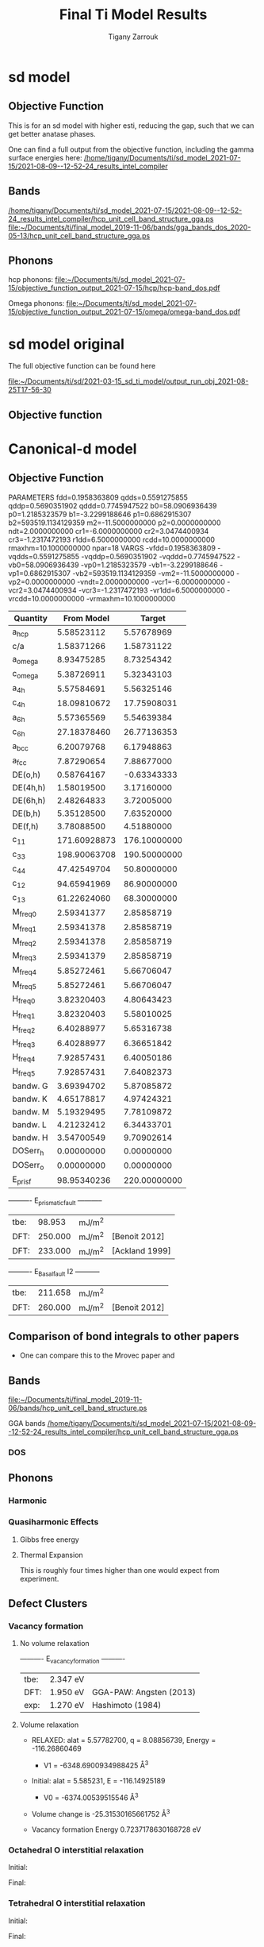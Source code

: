 
#+TITLE:Final Ti Model Results
#+AUTHOR: Tigany Zarrouk 
#+BIND: org-latex-images-centered nil
#+BIND: org-latex-image-default-width "5cm"
#+LATEX_HEADER: \usepackage[margin=0.75in]{geometry}
#+LATEX_HEADER: \usepackage{svg}


* sd model

** Objective Function
   # In terms or running this on the compilers, we are having trouble
   # replicating this. Regardless, one will keep faith in the
   # objective function results.
   This is for an sd model with higher esti, reducing the gap, such
   that we can get better anatase phases.

   One can find a full output from the objective function, including
   the gamma surface energies here:
   [[/home/tigany/Documents/ti/sd_model_2021-07-15/2021-08-09--12-52-24_results_intel_compiler]]


** Bands

   [[/home/tigany/Documents/ti/sd_model_2021-07-15/2021-08-09--12-52-24_results_intel_compiler/hcp_unit_cell_band_structure_gga.ps]]
   [[file:~/Documents/ti/final_model_2019-11-06/bands/gga_bands_dos_2020-05-13/hcp_unit_cell_band_structure_gga.ps]]

** Phonons

   hcp phonons:
   [[file:~/Documents/ti/sd_model_2021-07-15/objective_function_output_2021-07-15/hcp/hcp-band_dos.pdf]]

   Omega phonons:
   [[file:~/Documents/ti/sd_model_2021-07-15/objective_function_output_2021-07-15/omega/omega-band_dos.pdf]]


* sd model original
  The full objective function can be found here

  [[file:~/Documents/ti/sd/2021-03-15_sd_ti_model/output_run_obj_2021-08-25T17-56-30]]

** Objective function



* Canonical-d model
** Objective Function

     
 
 PARAMETERS
   fdd=0.1958363809 qdds=0.5591275855 qddp=0.5690351902 qddd=0.7745947522 b0=58.0906936439 p0=1.2185323579 b1=-3.2299188646 p1=0.6862915307 b2=593519.1134129359 m2=-11.5000000000 p2=0.0000000000 ndt=2.0000000000 cr1=-6.0000000000 cr2=3.0474400934 cr3=-1.2317472193 r1dd=6.5000000000 rcdd=10.0000000000 rmaxhm=10.1000000000 npar=18
 VARGS
     -vfdd=0.1958363809 -vqdds=0.5591275855 -vqddp=0.5690351902 -vqddd=0.7745947522 -vb0=58.0906936439 -vp0=1.2185323579 -vb1=-3.2299188646 -vp1=0.6862915307 -vb2=593519.1134129359 -vm2=-11.5000000000 -vp2=0.0000000000 -vndt=2.0000000000 -vcr1=-6.0000000000 -vcr2=3.0474400934 -vcr3=-1.2317472193 -vr1dd=6.5000000000 -vrcdd=10.0000000000 -vrmaxhm=10.1000000000



 | Quantity  |   From Model |       Target |
 |-----------+--------------+--------------|
 | a_hcp     |   5.58523112 |   5.57678969 |
 | c/a       |   1.58371266 |   1.58731122 |
 | a_omega   |   8.93475285 |   8.73254342 |
 | c_omega   |   5.38726911 |   5.32343103 |
 | a_4h      |   5.57584691 |   5.56325146 |
 | c_4h      |  18.09810672 |  17.75908031 |
 | a_6h      |   5.57365569 |   5.54639384 |
 | c_6h      |  27.18378460 |  26.77136353 |
 | a_bcc     |   6.20079768 |   6.17948863 |
 | a_fcc     |   7.87290654 |   7.88677000 |
 | DE(o,h)   |   0.58764167 |  -0.63343333 |
 | DE(4h,h)  |   1.58019500 |   3.17160000 |
 | DE(6h,h)  |   2.48264833 |   3.72005000 |
 | DE(b,h)   |   5.35128500 |   7.63520000 |
 | DE(f,h)   |   3.78088500 |   4.51880000 |
 | c_11      | 171.60928873 | 176.10000000 |
 | c_33      | 198.90063708 | 190.50000000 |
 | c_44      |  47.42549704 |  50.80000000 |
 | c_12      |  94.65941969 |  86.90000000 |
 | c_13      |  61.22624060 |  68.30000000 |
 | M_freq_0  |   2.59341377 |   2.85858719 |
 | M_freq_1  |   2.59341378 |   2.85858719 |
 | M_freq_2  |   2.59341378 |   2.85858719 |
 | M_freq_3  |   2.59341379 |   2.85858719 |
 | M_freq_4  |   5.85272461 |   5.66706047 |
 | M_freq_5  |   5.85272461 |   5.66706047 |
 | H_freq_0  |   3.82320403 |   4.80643423 |
 | H_freq_1  |   3.82320403 |   5.58010025 |
 | H_freq_2  |   6.40288977 |   5.65316738 |
 | H_freq_3  |   6.40288977 |   6.36651842 |
 | H_freq_4  |   7.92857431 |   6.40050186 |
 | H_freq_5  |   7.92857431 |   7.64082373 |
 | bandw.  G |   3.69394702 |   5.87085872 |
 | bandw.  K |   4.65178817 |   4.97424321 |
 | bandw.  M |   5.19329495 |   7.78109872 |
 | bandw.  L |   4.21232412 |   6.34433701 |
 | bandw.  H |   3.54700549 |   9.70902614 |
 | DOSerr_h  |   0.00000000 |   0.00000000 |
 | DOSerr_o  |   0.00000000 |   0.00000000 |
 | E_pris_f  |  98.95340236 | 220.00000000 |



 ----------     E_prismatic_fault     -----------

 | tbe: |  98.953 | mJ/m^2 |                  |
 | DFT: | 250.000 | mJ/m^2 | [Benoit  2012]   |
 | DFT: | 233.000 | mJ/m^2 | [Ackland 1999]   |


 ----------     E_Basal_fault I2     -----------

 | tbe: | 211.658 | mJ/m^2 |                 |
 | DFT: | 260.000 | mJ/m^2 | [Benoit  2012]  |
   
** Comparison of bond integrals to other papers
  
   - One can compare this to the Mrovec paper and

** Bands
   [[file:~/Documents/ti/final_model_2019-11-06/bands/hcp_unit_cell_band_structure.ps]]

   GGA bands
   [[/home/tigany/Documents/ti/sd_model_2021-07-15/2021-08-09--12-52-24_results_intel_compiler/hcp_unit_cell_band_structure_gga.ps]]
*** DOS

    [[file:~/Documents/docs/Management/Images/tbe_d_dos_gga_comparison.png]]

** Phonons

*** Harmonic

*** Quasiharmonic Effects
   
**** Gibbs free energy
    
     [[file:Images/gibbs_free_energy_per_atom_2020-04-02.png]]
     [[file:Images/gibbs_free_energy_per_atom_2020-04-02_4x4x4.png]]

    

**** Thermal Expansion

     This is roughly four times higher than one would expect from
     experiment.
     [[file:Images/thermal_expansion_all_phases_2020-04-02.png]]
    
     [[file:Images/thermal_expansion_alpha_ti_exp.png]]

** Defect Clusters



*** Vacancy formation

**** No volume relaxation
     ----------     E_vacancy_formation     ----------

     | tbe: | 2.347  eV |                            |
     | DFT: | 1.950  eV | GGA-PAW:   Angsten  (2013) |
     | exp: | 1.270  eV | Hashimoto  (1984)          |

**** Volume relaxation
     - RELAXED: alat = 5.57782700, q = 8.08856739, Energy = -116.26860469
       - V1 = -6348.6900934988425 \AA^3
     - Initial: alat = 5.585231, E = -116.14925189
       - V0 = -6374.00539515546 \AA^3
	

     - Volume change is -25.31530165661752 \AA^3

     - Vacancy formation Energy
       0.7237178630168728 eV


*** Octahedral O interstitial relaxation

 Initial:
 [[file:Images/initial_octahedral_ox_ovito.png]]

 Final:
 [[file:Images/final_octahedral_ox_ovito.png]]

*** Tetrahedral O interstitial relaxation

 Initial:
 [[file:Images/final_model_final_tetra_ox.png]]

 Final:
 [[file:Images/final_model_initial_tetra_ox_ovito.png]]

*** Energies for defects

 Relative differences are

 >> (E_tetrahedral - E_octahedral)
 | tbe:     | 1.65 eV |                |
 | GGA-DFT: | 1.23 eV | Kwasniak (2013) |

 >> (E_hexahedral - E_octahedral)
 | tbe:   |   0.90 eV  |

 > Note: Preference for tetrahedral oxygen to go into hexahedral site as seen by images above

 All formation energies below use the chemical potential of Akysonov
 (2013) of value $\mu_{\text{oxygen}} = \frac{5.6}{ 2} eV$.

*** All formation energies

 | Quantity               | Energy (eV) |
 |------------------------+-------------|
 | Ef_Vf                  | 2.347       |
 |                        |             |
 | Ef_T_sol               | -  21.783   |
 | Ef_O_sol               | -  23.436   |
 | Ef_OO_sol              | -  49.606   |
 | Ef_OOO_sol             | -  76.037   |
 | Ef_OOOO_sol            | - 102.470   |
 | Ef_OOOOO_sol           | - 128.781   |
 | Ef_OOOOOO_sol          | - 155.148   |
 |                        |             |
 | Ef_T_dil_imp           | -  28.991   |
 | Ef_O_dil_imp           | -  30.645   |
 | Ef_OO_dil_imp          | -  56.814   |
 | Ef_OOO_dil_imp         | -  83.246   |
 | Ef_OOOO_dil_imp        | - 109.679   |
 | Ef_OOOOO_dil_imp       | - 135.989   |
 | Ef_OOOOOO_dil_imp      | - 162.357   |
 |                        |             |
 | Ef_T_formation         | -  21.783   |
 | Ef_O_formation         | -  23.436   |
 | Ef_OO_formation        | -  46.806   |
 | Ef_OOO_formation       | -  70.437   |
 | Ef_OOOO_formation      | -  94.070   |
 | Ef_OOOOO_formation     | - 117.581   |
 | Ef_OOOOOO_formation    | - 141.148   |
 |                        |             |
 | Ef_T_V_formation       | -  18.905   |
 | Ef_O_V_formation       | -  18.905   |
 | Ef_OO_V_formation      | -  41.910   |
 | Ef_OOO_V_formation     | -  66.013   |
 | Ef_OOOO_V_formation    | -  88.998   |
 | Ef_OOOOO_V_formation   | - 113.649   |
 | Ef_OOOOOO_V_formation  | - 137.110   |
 |                        |             |
 | Ef_T_vac_sol_bind      | -   0.530   |
 | Ef_O_vac_sol_bind      | -   2.183   (−1.15 Kartamyshev 2016 )  |
 | Ef_OO_vac_sol_bind     | -   2.547   |
 | Ef_OOO_vac_sol_bind    | -   2.076   |
 | Ef_OOOO_vac_sol_bind   | -  2.724    |
 | Ef_OOOOO_vac_sol_bind  | - 1.583     |
 | Ef_OOOOOO_vac_sol_bind | - 1.690     |


 Kartamyshev 2016
 E_bind O-V  (with same convention ) −1.15eV


*** Temperature dependence

         \begin{table}
     \begin{tabular}{ccccc}
     \addheight{\includegraphics[width=0.19\textwidth]{Images/E_1O_plot.png}}&
     \addheight{\includegraphics[width=0.19\textwidth]{Images/E_2O_plot.png}}&
     \addheight{\includegraphics[width=0.19\textwidth]{Images/E_3O_plot.png}}&
     \addheight{\includegraphics[width=0.19\textwidth]{Images/E_4O_plot.png}}&
     \addheight{\includegraphics[width=0.19\textwidth]{Images/E_5O_plot.png}}\\

     \addheight{\includegraphics[width=0.19\textwidth]{Images/E_1O_V_plot.png}}&
     \addheight{\includegraphics[width=0.19\textwidth]{Images/E_2O_V_plot.png}}&
     \addheight{\includegraphics[width=0.19\textwidth]{Images/E_3O_V_plot.png}}&
     \addheight{\includegraphics[width=0.19\textwidth]{Images/E_4O_V_plot.png}}&
     \addheight{\includegraphics[width=0.19\textwidth]{Images/E_5O_V_plot.png}}\\



     \end{tabular}
     \caption{ The contribution of vibrational and configurational free energy to the formation enthalpies of defect clusters in Ti.  Row 1: Only oxygen interstitials: no vacancy. Row 2: Same number of intersititials with vacancy.   }
     \end{table}



         \begin{table}
     \begin{tabular}{cc}
     \addheight{\includegraphics[width=0.49\textwidth]{Images/E_1O_plot.png}}&
     \addheight{\includegraphics[width=0.49\textwidth]{Images/E_1O_V_plot.png}}\\
     \addheight{\includegraphics[width=0.49\textwidth]{Images/E_2O_plot.png}}&
     \addheight{\includegraphics[width=0.49\textwidth]{Images/E_2O_V_plot.png}}\\
     \addheight{\includegraphics[width=0.49\textwidth]{Images/E_3O_plot.png}}&
     \addheight{\includegraphics[width=0.49\textwidth]{Images/E_3O_V_plot.png}}\\
     \addheight{\includegraphics[width=0.49\textwidth]{Images/E_4O_plot.png}}&
     \addheight{\includegraphics[width=0.49\textwidth]{Images/E_4O_V_plot.png}}\\
     \addheight{\includegraphics[width=0.49\textwidth]{Images/E_5O_plot.png}}&
     \addheight{\includegraphics[width=0.49\textwidth]{Images/E_5O_V_plot.png}}\\



     \end{tabular}
     \caption{ The contribution of vibrational and configurational free energy to the formation enthalpies of defect clusters in Ti.  Row 1: Only oxygen interstitials: no vacancy. Row 2: Same number of intersititials with vacancy.   }
     \end{table}




** Binding energy of defect clusters in the harmonic approximation

   Using the defect cluster configurations mentioned earlier, one can
   find the change in defect cluster formation free energies as a
   function of temperature by using the harmonic approximation.
  
   To build the dynamical matrix, to obtain the vibrational free energy
   contribution, one used phonopy to generate the displacements for nearest/next-nearest
   neighbours to the defect, as the local atomic environment of atoms
   past the second-nearest shells would have hardly changed from the
   perfect lattice. From this vibrational frequencies were used to
   obtain the full free energy of bindng of the defect as a function of
   temperature.


   It would be interesting to see how the quasi-harmonic approximation
   would change improve the accuracy of temperature/concentration
   predictions with the addition of the change in the lattice parameter
   with temperature.

** Gamma surfaces

 Energies are accurate to within 2 mJm^{-2}, comparing the energies of
 points in the corners which (the zeros of energy). So surface energies
 might be $\pm 2$ mJm^{-2} off which is reasonable.

 These calculations were done in tight binding with 15 layers for both
 basal and prismatic. The k-points for the prismatic gamma surfaces were, and for basal they were.
 DFT comparisons are usind results of Rodney.

 The Pyramidal surface was obtained using the same 32 atom cell that
 Ready used in his paper on the pyramidal gamma surface with DFT
 pseudopotentials.

 | Stacking Fault | Energy [mJm$^{-2}$] |
 |----------------+---------------------|
 | Prismatic      |                     |
 | Basal $I_2$    |                     |
 | Basal          |                     |
 | Pyramidal I    |                     |

 \newpage
*** Basal

 TBE:
 #+ATTR_LATEX: :width=0.5\textwidth
 [[file:Images/basal_gamma_surface_final_model_2020-01-15.png]]


 DFT:
 #+ATTR_LATEX: :width=0.5\textwidth
 [[file:Images/rodney_basal_ti_gamma_surface.png]]

*** Prismatic

 TBE:
 #+ATTR_LATEX: :width=0.5\textwidth
 [[file:Images/prismatic_gamma_surface_final_model_angle_smaller.png]]

 DFT:
 #+ATTR_LATEX: :width=0.5\textwidth
 [[file:Images/rodney_prismatic_ti_gamma_surface.png]]

*** Pyramidal first order

 TBE:
 #+ATTR_LATEX: :width=0.5\textwidth
 [[file:Images/pyramidal_gamma_surface_final_model_contours.png]]
 DFT pseudopot:
 #+ATTR_LATEX: :width=0.5\textwidth
 [[file:Images/pyramidal_gamma_surface_ready_data_both.png]]

*** Data
 [[file:~/Documents/ti/final_model_2019-11-12/results_2019-11-09_muc/gamma_surfaces/basal/basal_gs_noo_alat_energies.dat][basal_gs_data]]
 [[file:~/Documents/ti/final_model_2019-11-12/results_2019-11-09_muc/gamma_surfaces/prismatic/prismatic_gs_noo_alat_energies.dat][prismatic_gs_data]]
 [[file:~/Documents/ti/final_model_2019-11-12/gamma_surfaces/pyramidal_results_2019-11-13/pyramidal_gamma_surface_2019-11-13.dat][pyramidal_gs_data]]
** Dislocation core structures


*** Quadrupolar Array

**** Methodology
      In the following, we see results of dislocation relaxation. The partial differential
      displacement maps are of dislocations in their initial and final states in different initial
      positions. The burger's vector seen in these plots is the partial $1/6 [11\bar{2}0]$. The
      original dislocation, of burger's vector $1/3 [11\bar{2}0]$, should dissociate into two
      dislocations on the primatic plane, each with burger's vector $1/6 [11\bar{2}0]$. The atoms were
      relaxed until the root-mean square force acting on each atom was less than $4\times 10^{-5}$
      Ryd/Bohr.

      These relaxations can be distinguished by the different initial
      positions of the dislocation centre (elastic centre) as following
      the paper by Tarrat cite:Tarrat2009. Cell geometry was 16x16x1,
      where the unit cell was of four atoms, with $x$, $y$ and $z$ axes
      given by $[0001]$, $[\bar{1}100]$ and $1/3[11\bar{2}0]$
      respectively.
     
      #+ATTR_LATEX: :width=0.5\textwidth
      [[file:Images/tarrat_hcp_core_structures.png]]

      A quadrupolar array of dislocations was created using the "S"
      arrangement of Clouet cite:Clouet2012: the cut plane of the
      dislocation dipole is aligned along the diagonal of the cell;
      dislocations of the same helicity are found on the same $x$ and
      $y$ planes. This was found to give more satisfactory results for
      Peierls barrier calculations (the "O" configuration---where the
      dipole cut plane is parallel to the x axis---resulted in the
      peierls barrier increasing with cell size, whereas the opposite
      was found for the "S" arrangement). Displacements for each of the
      dislocations were determined by solutions to the anisotropic
      elasticity equations.

      To accomodate for the plastic strain introduced with the addition of
      a dislocation dipole in the simulation cell, an elastic strain was
      applied, resulting in the tilting of the principal lattice
      vectors.

      To satisfy periodic boundary conditions, periodic displacements
      were calculated from the superposition of displacements from a
      $30x30$ array of dislocation dipoles, with the subtraction of the
      spurious linear term due to the conditional convergence of the sum
      cite:vasilybulatov2006.
    
    

**** Discussion
      One can see that all of the dislocations have dissociated on the
      prismatic plane. But there is a difference between initial
      positions as to upon which prismatic plane they dissociate on,
      from the original.

      None of these states have dissociated onto the proposed pyramidally spread ground state that is
      proposed by Clouet cite:Clouet2015.

      Only initial position 2 actually dissociated on a different
      prismatic plane to the others.

      The positions of the partials are also different once each of the
      separate initial positions have been relaxed.


      IP2 and IP3, although they are on different planes, have a very
      similar core structure to each other. They are both asymmetric
      cores.


      IP1 has the upper partial dislocation located within an adjacent
      triangle to the left, compared to IP2 and IP3. The lower partial
      has been shifted downwards, by one triangle down and to the right,
      with respect to IP3. The core structure of IP5 is
      indistinguishable from IP1. These cores can be deemed as
      metastable, as they have a slightly higher energy than the other
      cores.


      The upper partial of IP4 has been displaced upwards by one Peierls
      valley with respect to IP3. The lower partial is in the same
      triangle as IP3. IP4 is a mirrored core.

    
      Each of these cores are asymmetric, using the definition by Tarrat
      cite:Tarrat2009.

      The energies for each of the dislocation cores, when relaxed to
      $1\times 10^{-5}$ Ryd/Bohr is

       | Initial position |        E_total [Ryd] |
       |------------------+---------------|
       |                1 | -331.54658899 |
       |                2 | -331.54660063 |
       |                3 | -331.54660053 |
       |                4 | -331.54660061 |
       |                5 | -331.54658717 |



     
      The dissociation distance is consistent between the different
      initial positions of the elastic centres. The distance is $\approx 4c =
      35.4$ Bohr $= 18.7 \AA$, this is double the distance seen in
      Ghazisaedi and Trinkle cite:Ghazisaeidi2012 and double the
      distance that is found in the DFT Zr results by Clouet
      cite:Clouet2012.

      # There is a small energy difference between the dip in the
      # prismatic gamma surface along the $1/3 [11\bar{2}0]$
      # direction. This means that along that direction, due to the small
      # relative energy barrier between the trough in the centre of the
      # gamma surface line and the peaks, so to speak, the dislocation
      # can dissociate easily along this direction.



**** DONE Dissociation Distance Analysis
     Following cite:Clouet2012, one can dislocation elasticity theory to
     compute the dissociation distance of a dislocation in both the
     basal and prism planes.  The energy variation caused by a
     dissociation length $d$ is
   
     \[ \Delta E_{\text{diss}}(d) = - b_i^{(1)}K_{ij}b_j^{(2)}\ln \big( \frac{d}{r_c}
     \big) + \gamma d,  \]

     where $\mathbf{b}^{(i)}$ are the burger's vectors of the dissociated
     dislocations.  $\gamma$ is the corresponding gamma surface energy and
     $K$ is the Stroh matrix. Controlling the dislocation core radius
     and the dislocation elastic energy, one can find the equilibrium
     dissociation distance as

     \[
     d^{\text{eq}} = \frac{ b_i^{(1)}K_{ij}b_j^{(2) }}{\gamma}
     \]


     With the orientation of the simulation cell as, $U_1 = na \frac{1}{2} [10\bar{1}0]$, $U_2 = mc [0001]$,
      $U_3 =  a \frac{1}{3} [1\bar{2}10]$, one finds the components of
      the Stroh matrix as:

      \begin{align}
      &K_{11} =& &\frac{1}{2\pi} \big( \bar{C}_{11} + C_{13} \big)
            \sqrt{ \frac{ C_{44} \big( \bar{C}_{11} - C_{13} \big)  }{
	            C_{33} \big( \bar{C}_{11} + C_{13} + 2C_{44} \big)  }
		 }
      \\
      &K_{22 }=& &\sqrt{ \frac{ C_{33} }{ C_{11} }  } K_{11}
      \\
      &K_{33} =& &\frac{1}{2\pi} \sqrt{ \frac{1}{2} C_{44} \big( C_{11} - C_{12} \big)  }_{}
      \end{align}

      here, $\bar{C}_{11} = \sqrt{ C_{11}C_{33} }$.


      From the gamma surface, for the basal plane one expects a
      dissociation of $1/3[1\bar{2}10] = 1/3[1\bar{1}00] +
      1/3[0\bar{1}10]$. Then dissociation length in the basal plane is
      given by

      \[
      d_{\text{b}}^{\text{eq}} = \frac{ ( 3K_{33} - K_{11} ) a^2 }{ 12 \gamma_{\text{b}} }
      \]

      For the prism plane the $1/3[1\bar{2}10]$ dislocation can
      dissociate into $1/6[1\bar{2}10] \pm \alpha(c/a)[0001]$ where the
      parameter $\alpha$ controls the position of the stacking fault minimum
      along the [0001] direction. Only in interatomic potentials like
      the EAM, do we find that $\alpha = 0.14$.

      The dissociation length is

      \[
      d_{\text{p}}^{\text{eq}} = \frac{ ( K_{33}a^2 - 4 \alpha^2 K_{22} c^2 ) }{ 4 \gamma_{p} }
      \]

***** Dissociation Analysis with other Ti models

   | Calculation Method | d_pris [\AA] | d_basal [\AA] | P sfe [mJ/m^2] | B sfe [mJ/m^2] |     a |     q |   C11 |  C12 |  C13 |   C33 |  C44 |
   |--------------------+-----------+------------+---------------+---------------+-------+-------+-------+------+------+-------+------|
   | Curtin DFT         |     6.631 |      1.252 |         214.0 |         306.0 | 5.526 | 1.582 | 177.0 | 90.0 | 84.0 | 189.0 | 40.0 |
   | Tarrat DFT         |     7.014 |      1.358 |         250.0 |         259.1 | 5.662 | 1.588 | 183.4 | 84.6 | 63.8 | 204.9 | 48.8 |
   | Clouet VASP DFT    |     5.628 |      0.898 |         220.0 |         292.0 | 5.518 | 1.581 | 169.0 | 97.0 | 84.0 | 189.0 | 37.0 |
   | Clouet Pwscf DFT   |     5.491 |      1.049 |         256.0 |         297.0 | 5.548 | 1.583 | 169.0 | 89.0 | 77.0 | 192.0 | 42.0 |
   | Trinkle DFT        |     7.083 |      1.391 |         220.0 |         292.0 | 5.575 | 1.586 | 172.0 | 82.0 | 75.0 | 190.0 | 45.0 |
   | Hennig MEAM        |     5.509 |      2.139 |         297.0 |         172.0 | 5.539 | 1.596 | 174.0 | 95.0 | 72.0 | 188.0 | 58.0 |
   | Girshick BOP       |     6.782 |      5.484 |         260.0 |         110.0 | 5.575 | 1.587 | 176.1 | 74.0 | 83.3 | 190.5 | 50.8 |
   | Matous BOP         |    20.233 |      2.334 |          55.0 |         160.0 | 5.522 | 1.604 | 170.0 | 96.0 | 86.0 | 144.0 | 29.0 |
    

***** Analysis with Final Ti model.

     
    
 
     \[
      d_{\text{p}}^{\text{eq}} = \frac{ ( K_{33}a^2 - 4 \alpha^2 K_{22} c^2 ) }{ 4 \gamma_{p} }
      \]
    
      Using the above equation to calculate the dissociation distance with $K_{33} = 6.79853$ GPa $=
      6.79853 / 160.21766208$ eV/\AA^3 $= 0.042433087$ eV/\AA^3, $\alpha = 0$ and $\gamma_{\text{p}} =
      98.95340236$ mJm^{-2} $= 1.6021766208*10^{-19} * 10^{-3} * 10^{20} * 98.95340236$ eV/\AA^3 $ =
      1.58540827809$ eV/\AA^3, $a = 2.955577 \AA$ we have the equilibrium dissociation distance in the
      prismatic plane as $d_{\text{p}}^{\text{eq}} = 0.05845$ \AA, which seems very small, comparing
      to the differential displacement maps...
    
      Further scrutiny is necessary.

**** TODO Disregistry Analysis
      Look into the theory of dissociation distance in Clouet paper
      cite:Clouet2012


      Disregistry given by the Peierls-Nabarro model. Analytic
      expression given in Hirth and Lothe cite:anderson2017theory.

      Disregistry $D(x)$ is defined as the displacement difference
      between the atoms in the plane just above and those just below the
      dislocation glide plane. The derivative of this function $\rho(x) = \partial
      D / \partial x$ corresponds to the dislocation density.
    

      \[
      D_{\text{dislo}} = \frac{b}{2\pi}
      \Bigg\{ \arctan \bigg[  \frac{x - x_0 - d/2}{ \zeta } \bigg] +
             \arctan \bigg[  \frac{x - x_0 + d/2}{ \zeta } + \frac{\pi}{2} \bigg]
	     \Bigg\}
      \]

      Given $x_0$ is the dislocation position, $d$ is dissociation
      length and $\zeta$ is the spreading of each partial dislocation.
    
      \begin{align*}
	D_{L} &= &\sum_{n = -\infty}^{\infty}  &D_{\text{dislo}} (x - nL) \\
           &= &\frac{ b }{ 2\pi }
              \Bigg \{
               &\arctan \bigg[
                  \frac{
			\tan \big( \frac{\pi}{L} [x - x_0 - d/2] \big)
                       }{
                       \tanh \big( \frac{\pi\zeta}{L} \big)
			} \bigg]
             + \pi\bigg\lfloor
       	       \frac{x - x_0 - d/2}{ \zeta } + \frac{1}{2}
       	     \bigg\rfloor \\
	 & &+
               &\arctan \bigg[
                  \frac{
			\tan \big( \frac{\pi}{L} [x - x_0 + d/2] \big)
                       }{
                       \tanh \big( \frac{\pi\zeta}{L} \big)
			} \bigg]
             + \pi \bigg\lfloor
       	       \frac{x - x_0 + d/2}{ \zeta } + \frac{1}{2}
       	     \bigg\rfloor    \Bigg\},
      \end{align*}

      where $\lfloor \cdot \rfloor$ is the floor function.

      For an array of dislocations in the S arrangement, $D(x) = D_L(x)$,
      with $L = mc$, where $m$ is the number of repeated unit cells in
      the $U_2$ direction.

      Here, $U_1 = na \frac{1}{2} [10\bar{1}0]$, $U_2 = mc [0001]$,
      $U_3 =  a \frac{1}{3} [1\bar{2}10]$.

      Therefore, using this, one can fit the three fitting parameters:
      the dislocation position $x_0$, the dissociation length $d$, and the
      spreading $\zeta$. This procedure allows us to determine the
      location of the dislocation center.

      From the Peierls-Nabarro model of an edge dislocation, one finds
      that the displacement in x $u_x = -\frac{b}{2\pi} \tan^{-1}
      \frac{x}{\zeta}$, where $\zeta = d/2(1-\nu)$, where the width of
      the dislocation is $2\zeta$, where the disregistry is one-half the
      maximum value at x=0.

      For a screw dislocation, one essentially replaces $\zeta$ with
      $\eta = (1-\nu)\zeta = d/2$


      For all interaction models, we find that this center lies in
      between two (0001) atomic planes. One can see in Fig. 6 of
      cite:Clouet2012 that this position corresponds to a local symmetry
      axis of the differential displacement map. This is different from
      the result obtained by Ghazisaeidi and Trinkle
      cite:Ghazisaeidi2012 in Ti where the center of the screw
      dislocation was found to lie exactly in one (0001) atomic plane.

      \newpage


**** IP1
     #+ATTR_LATEX: :width 0.5\textwidth :center t
     [[file:Images/final_model_IP1_partial_dd_initial.png]]
     #+ATTR_LATEX: :width 0.5\textwidth :center t
     [[file:Images/final_model_IP1_partial_dd_final.png]]
                                                                                                            
**** IP2
     #+ATTR_LATEX: :width 0.5\textwidth :center t
     [[file:Images/final_model_IP2_partial_dd_initial..png]]
     #+ATTR_LATEX: :width 0.5\textwidth :center t
     [[file:Images/final_model_IP2_partial_dd_final.png]]
**** IP3
     #+ATTR_LATEX: :width 0.5\textwidth :center t
     [[file:Images/final_model_IP3_partial_dd_initial.png]]
     #+ATTR_LATEX: :width 0.5\textwidth :center t
     [[file:Images/final_model_IP3_partial_dd_final.png]]
**** IP4
     #+ATTR_LATEX: :width 0.5\textwidth :center t
     [[file:Images/final_model_IP4_partial_dd_initial.png]]
     #+ATTR_LATEX: :width 0.5\textwidth :center t
     [[file:Images/final_model_IP4_partial_dd_final.png]]
**** IP5
     #+ATTR_LATEX: :width 0.5\textwidth :center t
     [[file:Images/final_model_IP5_partial_dd_initial.png]]
     #+ATTR_LATEX: :width 0.5\textwidth :center t
     [[file:Images/final_model_IP5_partial_dd_final.png]]

**** Ghazisaeidi Results for comparison

     #+ATTR_LATEX: :width 0.5\textwidth :center t
     [[file:Images/ghazisaiedi-trinkle-scew-dislocation-core-prism-symm-asymm.png]]
  
**** TODO Replot all dislocations and do analysis in Atomman.
     This will be very useful as one can see plots of the Nye tensor, so
     one can truly see where the partials are and their dislocation
     centres.

**** Peierls Stress

     By straining the cell of a relaxed lattice and incrementally increasing the strain, one
     can find the minimum stress necessary to move a dislocation from one
     Peierls valley to the next.

***** Applying strain
    
      Applying strain as in cite:Chen2013.
    
      Here we are incrementing the strain by $0.001C^{\text{rot}}$, where $C^{\text{rot}}$ is
      the transformed elastic constant necessary for transforming a
      strain into a stress from the relation $\sigma_{ij} = C_{ijkl}\varepsilon_{kl}$.

      The original elastic constant matrix in its untransformed state
      is:
    
      \begin{equation*}
       C =
	\begin{bmatrix}
	 171.6093 &  94.6594 &  61.2262 &   0.     &   0.      &  0.      \\
          94.6594 & 171.6093 &  61.2262 &   0.     &   0.      &  0.      \\
          61.2262 &  61.2262 & 198.9006 &   0.     &   0.      &  0.      \\
           0.     &   0.     &   0.     &  47.4255 &   0.      &  0.      \\
           0.     &   0.     &   0.     &   0.     &  47.4255  &  0.      \\
           0.     &   0.     &   0.     &   0.     &   0.      & 38.4749
	\end{bmatrix}
      \end{equation*}

      Transforming it into the dislocation coordinate system, by the
      rotation

      \begin{equation*}
       R =
	\begin{bmatrix}
          1 & 0 & 0 \\
          0 & 0 & -1 \\
          0 & 1 & 0 \\
	\end{bmatrix}
      \end{equation*}


      \begin{equation*}
       C^{\text{rot}}=
	\begin{bmatrix}
	 171.6093 &  61.2262 &  94.6594 &   0.     &   0.      &  0.      \\
          61.2262 & 198.9006 &  61.2262 &   0.     &   0.      &  0.      \\
          94.6594 &  61.2262 & 171.6093 &   0.     &   0.      &  0.      \\
           0.     &   0.     &   0.     &  47.4255 &   0.      &  0.      \\
           0.     &   0.     &   0.     &   0.     &  38.4749  &  0.      \\
           0.     &   0.     &   0.     &   0.     &   0.      & 47.4255
	\end{bmatrix}
      \end{equation*}

    

      For finding the Peierls stress to move partials away from each
      other on the prismatic plane plane one finds that the stress if
      given by $\sigma_{xy} = \sigma_{12} =  2C_{66}^{\text{rot}}\varepsilon_{12}$, where $C_{66}^{\text{rot}} =
      47.4255$ GPa.

      To move the whole dislocation on the prismatic plane, one needs a
      stress applied which is $\sigma_xz = \sigma_{13} = 2C_{55}^{\text{rot}}\varepsilon_{13}$, $C_{55}^{\text{rot}} =
      38.4749$ GPa.

      To move the dislocation onto the basal plane one needs to apply as
      stress given by $\sigma_yz = \sigma_{23} = 2C_{44}^{\text{rot}}\varepsilon_{23}$, $C_{44}^{\text{rot}} =
      47.4255$ GPa.



***** xz Strain
    
      Applying an xz strain to the lattice causes the dislocation to
      move along the prismatic plane.

      Using an increment in the strain of $1\times 10^{-4}C^{*}$, where $C^{*}$ is
      the transformed elastic constant, with a value of $C_{44}^{*}=38.4749$
      GPa, we find that the dislocation moves from one Peierls
      valley along the prismatic plane at $0.0012C_{44}^{*}$, giving a Peierls
      stress of $\sigma_xz = 2C_{44}\varepsilon_{xz} = 0.0923$ GPa


      #+ATTR_LATEX: :width 0.5\textwidth :center t
      [[file:Images/final_model_peierls_xz_initial.png]]
      #+ATTR_LATEX: :width 0.5\textwidth :center t
      [[file:Images/final_model_peierls_xz_final_0.0012.png]]
    


     #  [[file:Images/final_model_peierls_xz_0.01_inital_full.png]]
     # #+ATTR_LATEX: :width 0.5\textwidth :center t
     # [[file:Images/final_model_peierls_xz_0.01_final_full.png]]
    
    


***** yz Strain

      This is the strain necessary for movement on the basal
      plane. Following the procedure above, one does not obtain
      recombination of partials, or any movement of the dislocation onto
      the basal plane.

      Increasing the accumulated strain up to 10\%, still in steps of
      0.001C to see if there is any difference.

      Furthermore, one is starting from initial anisotropic elasticity
      solutions, applying strain and then relaxing, such that one may be
      able to find a strain where the screw dislocation has spread in
      the basal plane.

    
***** xy strain

      An xy strain can move the partials of the prismatic plane apart.

      One can find the Peierls stress for these single partials to move
      in opposite directions.
    
      Here the \alpha parameter is 0.03.

      This means that the stress necessary to move the partial
      dislocations apart is

      \begin{align*}
      \sigma_{12} &= C_{1212}\varepsilon_{12} \\
          &= 2C^{\text{Voigt}}_{66 }\varepsilon_6^{\text{Voigt}} \\
          &= ( C_{11}- C_{12}) \varepsilon_6^{\text{Voigt}} \\
          &= 47.4255 \times 0.03 \\
          &= 1.42 GPa\
      \end{align*}

      The strain is applied to the whole cell, as the dislocation cell
      is periodic, then the stress upon each partial is the same.

      #+ATTR_LATEX: :width 0.5\textwidth :center t
      [[file:Images/final_model_peierls_xy_0.03_initial_partials.png]]
      #+ATTR_LATEX: :width 0.5\textwidth :center t
      [[file:Images/final_model_peierls_xy_0.03_final_partials.png]]


***** Pyramidal Strain

      For a strain to transform the dislocation into the metastable,
      pyramidal state, one can apply a strain which applies shear to the
      dislocation whereby the maximum resolved shear stress is on the
      first-order pyramidal plane.

      In the coordinate system of the dislocation, one can estimate the strain necessary by the ratio
      of stresses for the basal and prismatic planes. The proportions strains $\sigma_{xz}$ and
      $\sigma_{yz}$ should be $c/a : \sqrt{3}/2 \approx 1.83 : 1 \approx 1 : 0.54683$.
    
      Unfortunately, this proportion does not work, nor does the ratio $\sigma_{xz}:\sigma_{yz}$
      \approx 1: 1/10$. A much, much lower proportion of the strain is
      necessary as the dislocation just moves prismatically. Once one finds
      the Peierls stress for the basal plane, we can estimate a more realistic proportion.
 

**** Data
  [[file:~/Documents/ti/final_model_2019-11-12/results_2019-11-09_muc/IP1-oo_19-11-09--04-46-00.log][IP1]]
  [[file:~/Documents/ti/final_model_2019-11-12/results_2019-11-09_muc/IP2-oo_19-11-09--04-46-00.log][IP2]]
  [[file:~/Documents/ti/final_model_2019-11-12/results_2019-11-09_muc/IP3-oo_19-11-09--04-46-00.log][IP3]]
  [[file:~/Documents/ti/final_model_2019-11-12/results_2019-11-09_muc/IP4-oo_19-11-09--04-46-00.log][IP4]]
  [[file:~/Documents/ti/final_model_2019-11-12/results_2019-11-09_muc/IP5-oo_19-11-09--04-46-00.log][IP5]]
 
**** Directory of the results
   [[file:~/Documents/ti/2019-09-11_final_model/tbe/dislocations/2019-11-08_no_omega_ordering_ec_latpar/]]
   [[file:~/Documents/ti/final_model_2019-11]]

  
*** Cluster Method
   
**** Methodology

     This secton comprises the results of using the cluster method to
     simulate single dislocations in the Ti model.
    
     The cluster method simulates dislocations by only imposing periodicity in the direction of the
     dislocation line (the z-axis, in this case). This the advantage over dislocation dipole
     simulations as there are no dislocation-dislocation interactions which interfere with
     relaxation, but in their stead, there are dislocation-boundary interactions, which inhibit the
     relaxation of the dislocation core.

     As the number of atoms in a cluster increases, the resulting core
     structure upon relaxation will tend to the bulk core structure, as
     there is a reduction in the spurious dislocation-surface
     interaction. Due to the finite size of simulations, the geometry
     of the cell is important. With sufficient cell size, dislocation
     core structure should be invariant to the boundary conditions
     imposed. To ascertain how sensitive the new Ti model is to
     boundary conditions, two different cell geometries were used:
     circular and hexagonal. Each of these had two layers of fixed
     (inert) atoms around a dynamic central region.

     All relaxations were carried out using the Fletcher-Powell
     conjugate gradient algorithm with a force twolerance of $4\times
     10^{-5}$ Ryd/Bohr $\approx 1\times 10^{-3} \text{eV}/\AA$, with a
     k-point mesh of 1x1x30.

     Tarrat cite:Tarrat2009 deemed that the use of hexagonal cluster
     cell geometries were more beneficial to determine the core
     structure of dislocations due to a lower total surface energy,
     implying a reduction in the magnitude of dislocation-surface
     interaction.



     # Upon relaxation of a circular and a hexagonal cell, of 936 and
     # 1082 atoms respectively, the time for the dynamic region of the
     # core of the dislocation to relax was approximately 1.5 times that of
     # using a circular ($\approx$ 43500 seconds to $\approx$ 28800). The
     # number of steps for the relaxation algorithm to reach tolerance
     # was one less for the hexagonal cell, to the circular cell (195 to
     # 196 steps). Given the cubic scaling of direct-diagonalisation
     # tight-binding, one would expect that the increase in time for
     # these to cells to be $(1082/936)^3\approx 1.5$, which is exactly
     # what is seen.

    
**** Circular Cluster
     
      # Make construct that has 6 images on one line so we can analyse
      # each one
     
      \begin{table}
     \begin{tabular}{ccccccc}
         \small  IP1 & IP2 & IP3 & IP4 & IP5 & IP6 \\ \hline
	 % \small Before relaxation ($\mathbf{b} = 1/3\langle 1 \bar{2} 1 0 \rangle$) &
     \addheight{\includegraphics[width=0.165\textwidth]{Images/IP_circle_before_relaxation_full_bvec/crop/IP1_before_full.png}}&
     \addheight{\includegraphics[width=0.165\textwidth]{Images/IP_circle_before_relaxation_full_bvec/crop/IP2_before_full.png}}&
     \addheight{\includegraphics[width=0.165\textwidth]{Images/IP_circle_before_relaxation_full_bvec/crop/IP3_before_full.png}}&
     \addheight{\includegraphics[width=0.165\textwidth]{Images/IP_circle_before_relaxation_full_bvec/crop/IP4_before_full.png}}&
     \addheight{\includegraphics[width=0.165\textwidth]{Images/IP_circle_before_relaxation_full_bvec/crop/IP5_before_full.png}}&
     \addheight{\includegraphics[width=0.165\textwidth]{Images/IP_circle_before_relaxation_full_bvec/crop/IP6_before_full.png}}\\


     %	\small After relaxation ($\mathbf{b} = 1/6\langle 1 \bar{2} 1 0 \rangle$) &
     \includegraphics[width=0.165\textwidth]{Images/IP_circle_after_relaxation_full_bvec/crop/IP1_full_initial.png}&
     \includegraphics[width=0.165\textwidth]{Images/IP_circle_after_relaxation_full_bvec/crop/IP2_full_initial.png}&
     \includegraphics[width=0.165\textwidth]{Images/IP_circle_after_relaxation_full_bvec/crop/IP3_full_initial.png}&
     \includegraphics[width=0.165\textwidth]{Images/IP_circle_after_relaxation_full_bvec/crop/IP4_full_initial.png}&
     \includegraphics[width=0.165\textwidth]{Images/IP_circle_after_relaxation_full_bvec/crop/IP5_full_initial.png}&
     \includegraphics[width=0.165\textwidth]{Images/IP_circle_after_relaxation_full_bvec/crop/IP6_full_initial.png}\\


     %	\small After relaxation ($\mathbf{b} = 1/3\langle 1 \bar{2} 1 0 \rangle$) &
     \includegraphics[width=0.165\textwidth]{Images/IP_circle_after_relaxation_half_bvec/crop/IP1_half_relaxed.png}&
     \includegraphics[width=0.165\textwidth]{Images/IP_circle_after_relaxation_half_bvec/crop/IP2_half_relaxed.png}&
     \includegraphics[width=0.165\textwidth]{Images/IP_circle_after_relaxation_half_bvec/crop/IP3_half_relaxed.png}&
     \includegraphics[width=0.165\textwidth]{Images/IP_circle_after_relaxation_half_bvec/crop/IP4_half_relaxed.png}&
     \includegraphics[width=0.165\textwidth]{Images/IP_circle_after_relaxation_half_bvec/crop/IP5_half_relaxed.png}&
     \includegraphics[width=0.165\textwidth]{Images/IP_circle_after_relaxation_half_bvec/crop/IP6_half_relaxed.png}\\
    
     \end{tabular}
     \caption{ Differential displacement map of dislocation
     relaxations in different initial positions in a cylindrical
     cell. Row 1: Prior to relaxation, $\mathbf{b} = 1/3\langle
     1\bar{2}10\rangle$. Row 2: After relaxation, $\mathbf{b} = 1/3\langle
     1\bar{2}10\rangle$. Row 3: After relaxation, $\mathbf{b} = 1/6\langle
     1\bar{2}10\rangle$   }
     \end{table}

     #  [[file:Images/IP_circle_after_relaxation_full_bvec/IP1_full_initial.png]]

     

**** Hexagonal Cluster
     \begin{table}
     \begin{tabular}{ccccccc}
         \small  IP1 & IP2 & IP3 & IP4 & IP5 & IP6 \\ \hline
	 % \small Before relaxation ($\mathbf{b} = 1/3\langle 1 \bar{2} 1 0 \rangle$) &

     \addheight{\includegraphics[width=0.165\textwidth]{Images/IP_hex_before_relaxation/crop/IP1_hex_before_full.png}}&
     \addheight{\includegraphics[width=0.165\textwidth]{Images/IP_hex_before_relaxation/crop/IP2_hex_before_full.png}}&
     \addheight{\includegraphics[width=0.165\textwidth]{Images/IP_hex_before_relaxation/crop/IP3_hex_before_full.png}}&
     \addheight{\includegraphics[width=0.165\textwidth]{Images/IP_hex_before_relaxation/crop/IP4_hex_before_full.png}}&
     \addheight{\includegraphics[width=0.165\textwidth]{Images/IP_hex_before_relaxation/crop/IP5_hex_before_full.png}}&
     \addheight{\includegraphics[width=0.165\textwidth]{Images/IP_hex_before_relaxation/crop/IP6_hex_before_full.png}}\\


     %	\small After relaxation ($\mathbf{b} = 1/6\langle 1 \bar{2} 1 0 \rangle$) &
     \includegraphics[width=0.165\textwidth]{Images/IP_hex_after_relaxation_full/crop/IP1_hex_after_relaxation_full.png}&
     \includegraphics[width=0.165\textwidth]{Images/IP_hex_after_relaxation_full/crop/IP2_hex_after_relaxation_full.png}&
     \includegraphics[width=0.165\textwidth]{Images/IP_hex_after_relaxation_full/crop/IP3_hex_after_relaxation_full.png}&
     \includegraphics[width=0.165\textwidth]{Images/IP_hex_after_relaxation_full/crop/IP4_hex_after_relaxation_full.png}&
     \includegraphics[width=0.165\textwidth]{Images/IP_hex_after_relaxation_full/crop/IP5_hex_after_relaxation_full.png}&
     \includegraphics[width=0.165\textwidth]{Images/IP_hex_after_relaxation_full/crop/IP6_hex_after_relaxation_full.png}\\


     %	\small After relaxation ($\mathbf{b} = 1/3\langle 1 \bar{2} 1 0 \rangle$) &
     \includegraphics[width=0.165\textwidth]{Images/IP_hex_after_relaxation_half/crop/IP1_hex_after_relaxation_half.png}&
     \includegraphics[width=0.165\textwidth]{Images/IP_hex_after_relaxation_half/crop/IP2_hex_after_relaxation_half.png}&
     \includegraphics[width=0.165\textwidth]{Images/IP_hex_after_relaxation_half/crop/IP3_hex_after_relaxation_half.png}&
     \includegraphics[width=0.165\textwidth]{Images/IP_hex_after_relaxation_half/crop/IP4_hex_after_relaxation_half.png}&
     \includegraphics[width=0.165\textwidth]{Images/IP_hex_after_relaxation_half/crop/IP5_hex_after_relaxation_half.png}&
     \includegraphics[width=0.165\textwidth]{Images/IP_hex_after_relaxation_half/crop/IP6_hex_after_relaxation_half.png}\\
    
     \end{tabular}
     \caption{ Differential displacement map of dislocation
     relaxations in different initial positions in a hexagonal
     cell. Row 1: Prior to relaxation, $\mathbf{b} = 1/3\langle
     1\bar{2}10\rangle$. Row 2: After relaxation, $\mathbf{b} = 1/3\langle
     1\bar{2}10\rangle$. Row 3: After relaxation, $\mathbf{b} = 1/6\langle
     1\bar{2}10\rangle$   }
     \end{table}



**** Peierls Stress

***** yz strain (basal transformation)

      In the cluster method, by incrementally increasing the strain in
      increments of 0.001, one found at 0.035 in the IP4 configuration, that
      the bottom partial dislocation suddenly splits away from the
      prismatic plane the dislocation was spread on.

      The dislocations are then of basal character (the partial left on
      the prismatic plane being $1/3\langle 0 \bar{1} 1 0\rangle$, with
      the other partial being $1/3\langle 1 \bar{1} 0 0\rangle$).

      This lower partial moved to the right by 6 lattice parameters and down by
      1 clat. There is an I2 (fcc) stacking fault which separates the
      prismatic plane from the partial. The core structure is only
      basally spread upon movement.
      The other partial moves down the prismatic plane to join the
      stacking fault to join in a more compact, yet still basally
      dissociated dislocation. The resultant displacements from the
      prismatic spreading are removed.

      Then after moving across by 1 alat and up 2 clat, the two
      partials stay dissociated on the basal plane, being separated by
      4 alat at a maximum. The fcc stacking fault is subsequently
      removed by recombination of the dislocations into a compact
      $1/3\langle 1 \bar{2} 1 0 \rangle$ core. This core then begins to
      spread in two adjacent prismatic planes with a pyramidal core
      spreading joining the two.

      The spreading changes from pyramidal with prismatic on two
      different prismatic planes, to purely prismatic on the
      rightmost prismatic plane. Whereupon, after moving upwards, the
      dislocation spreads in this plane identically to the spreading of
      an IP4 core configuration upon relaxation.


      This means that the Peierls stress for the basal plane, in the
      case of a cluster calculation is $\sigma_{yz} = \sigma_{23} =
      2C_{44}^{\text{rot}}\varepsilon_{23}$, with $\varepsilon =
      0.035$, and  $C_{44}^{\text{rot}} = 47.4255$ GPa, we get
      $\sigma_{yz}^{\text{crit.}} = 0.035  \times  47.4255 \approx 1.66$ GPa.


     \begin{table}
	\begin{tabular}{ccccc}
           \addheight{\includegraphics[width=0.19\textwidth]{Images/basal_strain_peierls_035/crop/basal_yz_strain_1_cluster.png}}&
           \addheight{\includegraphics[width=0.19\textwidth]{Images/basal_strain_peierls_035/crop/basal_yz_strain_2_cluster.png}}&
           \addheight{\includegraphics[width=0.19\textwidth]{Images/basal_strain_peierls_035/crop/basal_yz_strain_3_cluster.png}}&
           \addheight{\includegraphics[width=0.19\textwidth]{Images/basal_strain_peierls_035/crop/basal_yz_strain_4_cluster.png}}&
           \addheight{\includegraphics[width=0.19\textwidth]{Images/basal_strain_peierls_035/crop/basal_yz_strain_5_cluster.png}}\\
          
           \includegraphics[width=0.19\textwidth]{Images/basal_strain_peierls_035/crop/basal_yz_strain_6_cluster.png}&
           \includegraphics[width=0.19\textwidth]{Images/basal_strain_peierls_035/crop/basal_yz_strain_7_cluster.png}&
           \includegraphics[width=0.19\textwidth]{Images/basal_strain_peierls_035/crop/basal_yz_strain_8_cluster.png}&
           \includegraphics[width=0.19\textwidth]{Images/basal_strain_peierls_035/crop/basal_yz_strain_9_cluster.png}&
           \includegraphics[width=0.19\textwidth]{Images/basal_strain_peierls_035/crop/basal_yz_strain_10_cluster.png}\\
          
           \includegraphics[width=0.19\textwidth]{Images/basal_strain_peierls_035/crop/basal_yz_strain_11_cluster.png}&
           \includegraphics[width=0.19\textwidth]{Images/basal_strain_peierls_035/crop/basal_yz_strain_12_cluster.png}&
           \includegraphics[width=0.19\textwidth]{Images/basal_strain_peierls_035/crop/basal_yz_strain_13_cluster.png}&
           \includegraphics[width=0.19\textwidth]{Images/basal_strain_peierls_035/crop/basal_yz_strain_14_cluster.png}&
           \includegraphics[width=0.19\textwidth]{Images/basal_strain_peierls_035/crop/basal_yz_strain_15_cluster.png}\\
	\end{tabular}
	\caption{ Behaviour of $\mathbf{b} = 1/3\langle 1\bar{2}10\rangle$ screw dislocation (lime green dot) under action of yz strain to force movement on basal plane. White-coloured atoms denote defected areas of the lattice due to the spreading of dislocations/residual displacement. Red-coloured atoms denote a local hcp structure. Green-coloured atoms denote local fcc structure. The dislocation starts out dissociated in prismatic plane. $\sigma_{yz} \approx 1.66$ GPa forces a prismatic partial to move on its basal plane. The other basal partial moves down to meet the same basal plane as the partial which has broken away. These partials are separated by an I2 stacking fault (green coloured atoms). The basally dissociated partials recombine to form a $1/3\langle 1\bar{2}10\rangle$ screw , whereupon after briefly having a compact core structure, the core spreads in both the pyramidal and prismatic planes, before stabilising in a purely prismatically spread configuration.  }
     \end{table}




**** Discussion
    
     The boundary conditions of the cell seem to be quite important in determining the core
     structure. There are differences between the core structure of some of the initial positions
     between the hexagonal and cylindrical cells.

     IP1, IP2 and IP5 dislocation centres result in the same core configuration regardless of
     the geometry of the cell.

     #  >  FINISH DESCRIPTION OF CORE STRUCTURES
     #  >  COMPARE TO DISLOCATION DIPOLES.
     #  >  ADD IN ANALYSIS OF OXYGEN NEAR DISLOCATION

** Binding of oxygen to dislocations
  
*** Quadrupolar Array
   
    Using a relaxed $12\times 12$ slab with an "S" quadrupolar
    arrangement of dislocations, of which the elastic centres of each
    are in initial position 5, one can repeat this cell three times in
    the $z$-direction. One can place oxygen in octahedral sites near
    the dislocation core in the middle layer at varying distances from
    the core. By repeating this, one can ascertain how the binding
    energy of oxygen to dislocations changes with distance from the
    core.

    One does not expect a lot of interaction from the dislocation core
    beyond a few burgers vectors of distance of the solute from the
    core, as the core field decays rapidly. Beyone this, one would
    expect resulting in a lot of the binding energy to come from the
    interaction of the strain fields generated by the oxygen
    interstitial deforming an octahedral site and the strain field of
    the dislocation itself.


    Oxygen was placed near both cores in the simulation cell, such that
    the quadrupolar array was more stable.
   
    Oxygen in the closest octahedral sites in the same basal plane of
    the dislocation, unsurprisingly, produced the most change from the
    initial dislocation position. Interestingly, it seems that due to
    the distortion of the octahedral site from the interstitial oxygen,
    the shear stress field produces is above the Peierls stress
    necessary for the dislocation to glide on the prismatic plane. This
    results in the quadrupolar cores moving to form an S configuration
    of an opposite type.

 | Oct Site  |    E(disl+O)(Ryd)|   E(disl+O)-E_p (eV)|   E_int (meV) = E(disl+O) - E(O) - E(disl) + E(perf) (meV) (from Chaari 2019)|
 |  1 | -563.15021498 | -44.968444492620 |  -82.674534762389 |
 |  2 | -563.13197951 | -44.720338846189 |  165.431111668357 |
 |  3 | -563.15027173 | -44.969216613955 |  -83.446656097070 |
 |  4 | -563.15448656 | -45.026562167524 | -140.792209666334 |
 |  5 | -563.13211494 | -44.722181461032 |  163.588496825081 |
 |  6 | -563.13212731 | -44.722349763075 |  163.420194782614 |
 |  7 | -563.15390587 | -45.018661495492 | -132.891537633978 |
 |  8 | -563.14265589 | -44.865598066897 |   20.171890960566 |
 |  9 | -563.14023761 | -44.832695765906 |   53.074191951468 |
 | 10 | -563.13426045 | -44.751372545522 |  134.397412335697 |

 
      \begin{table}
     \begin{tabular}{cccc}
         \small $E_{\text{int}}$ meV & O Pris 1: -405.6 & O Pris 3: -412.3 & O Pris 3: -412.3 \\&
     \addheight{\includegraphics[width=0.19\textwidth]{Images/Ti-O1_pris_initial.png}}&
     \addheight{\includegraphics[width=0.19\textwidth]{Images/Ti_O2_pris_initial.png}}&
     \addheight{\includegraphics[width=0.19\textwidth]{Images/Ti_O3_pris_initial.png}}\\&
     \addheight{\includegraphics[width=0.19\textwidth]{Images/Ti-O1_pris_final.png}}&
     \addheight{\includegraphics[width=0.19\textwidth]{Images/Ti_O2_pris_final.png}}&
     \addheight{\includegraphics[width=0.19\textwidth]{Images/Ti_O3_pris_final.png}}\\

    	       \end{tabular}

     \end{table}

 
      \begin{table}
     \begin{tabular}{ccccc}
         \small $E_{\text{int}}$ meV &O1: +82.6 &O2: -165.4 &O3: +83.4 &O4: +140.7 \\ \hline &
	 % \small Before relaxation ($\mathbf{b} = 1/3\langle 1 \bar{2} 1 0 \rangle$) &
     \addheight{\includegraphics[width=0.19\textwidth]{Images/Ti_IP1-O_interaction/crop/Ti-O1_initial.png}}&
     \addheight{\includegraphics[width=0.19\textwidth]{Images/Ti_IP1-O_interaction/crop/Ti-O2_initial.png}}&
     \addheight{\includegraphics[width=0.19\textwidth]{Images/Ti_IP1-O_interaction/crop/Ti-O3_initial.png}}&
     \addheight{\includegraphics[width=0.19\textwidth]{Images/Ti_IP1-O_interaction/crop/Ti-O4_initial.png}}\\

     &
     \addheight{\includegraphics[width=0.19\textwidth]{Images/Ti_IP1-O_interaction/crop/Ti-O1_final.png}}&
     \addheight{\includegraphics[width=0.19\textwidth]{Images/Ti_IP1-O_interaction/crop/Ti-O2_final.png}}&
     \addheight{\includegraphics[width=0.19\textwidth]{Images/Ti_IP1-O_interaction/crop/Ti-O3_final.png}}&
     \addheight{\includegraphics[width=0.19\textwidth]{Images/Ti_IP1-O_interaction/crop/Ti-O4_final.png}}\\ \hhline

         \small $E_{\text{int}}$ meV &O5: -163.5 &O6: -163.4 &O7: +132.8& O8: -20.1 \\ \hline &
     \addheight{\includegraphics[width=0.19\textwidth]{Images/Ti_IP1-O_interaction/crop/Ti-O5_initial.png}}&
     \addheight{\includegraphics[width=0.19\textwidth]{Images/Ti_IP1-O_interaction/crop/Ti-O6_initial.png}}&
     \addheight{\includegraphics[width=0.19\textwidth]{Images/Ti_IP1-O_interaction/crop/Ti-O7_initial.png}}&
     \addheight{\includegraphics[width=0.19\textwidth]{Images/Ti_IP1-O_interaction/crop/Ti-O8_initial.png}}\\

     &
     \addheight{\includegraphics[width=0.19\textwidth]{Images/Ti_IP1-O_interaction/crop/Ti-O5_final.png}}&
     \addheight{\includegraphics[width=0.19\textwidth]{Images/Ti_IP1-O_interaction/crop/Ti-O6_final.png}}&
     \addheight{\includegraphics[width=0.19\textwidth]{Images/Ti_IP1-O_interaction/crop/Ti-O7_final.png}}&
     \addheight{\includegraphics[width=0.19\textwidth]{Images/Ti_IP1-O_interaction/crop/Ti-O8_final.png}}\\


    
     \end{tabular}
     \caption{ Change in IP1 core structure and dislocation position upon addition of interstitial oxygen in different octahedral sites in a quadrupolar simulation. Row 1: Prior to relaxation. Row 2: After relaxation.   }
     \end{table}
   

*** Notes
  
   A strategy to find the binding energies of different interstitial
   sites.

   1) Find cores of the dislocation using my in-house differential
      displacement map analysis.
   2) Identify octahedral sites near the cores.
   3) Translate octahedral sites from the perfect lattice to the
      lattice with a dislocation by the average displacement of the six
      surrounding lattice sites.
   4) Put the solute into a given interstitial site such that upon
      application of the transformation of lattice from one
      dislocation core to another (upon rotation and reflection), the
      interstitial is in an equivalent position. (If one were to look
      at each dislocation in with the burgers vector pointing into the
      page, the site should be equivalent.)
   5) Relax and find the binding energy by calculating the difference
      in energy from the relaxed dislocation to the unrelaxed.

     
*** Dissolution Energy Equation
   
    The binding energy of oxygen to a dislocation can be given by the
    following equation:

    \[ E^{\text{sol}}_{\text{O-disl.}} = E_{\text{disl} + n\text{O}} -
    E_{\text{disl}} - \frac{n}{2} E_{\text{O}_2}   \]

    Here, the energy of molecular oxygen $E_{\text{O}_2}/2$ is -5.6eV/atom
    from Aksyonov 2016 cite:Aksyonov2016.


   
*** Current status of simulation
   
    An S-arrangement of dislocation dipoles what created in a 12x12
    supercell of 576 atoms oriented such that the $1/3[11\bar{2}0]$
    direction was parallel to the z axis. The dislocation cores were in
    the initial position 5 (IP5) and relaxed.

    The cell was augmented by two extra periodic images in the
    z-direction, creating a 12x12x3 cell of 1728 atoms.

    Oxygen was put into octahedral sites in increasing distance
    from each of the cores. The distance was up to four octahedral sites
    from the core along the prismatic plane and four prismatic planes
    along. This gives 16 sites from which one can extract the
    dependence of the dislocation binding energy with distance from the
    dislocation core.

    These will provide references for the embedding calculations. It is
    hoped that embedding will give more accurate answers due to:
    1. There only being one dislocation in an embedding cell:
       - Dislocation strain fields are long-ranged, therefore one can
         expect errors due the the additional dislocation-dislocation
         interaction upon relaxation.


    Unfortunately, it was seen with the addition of oxygen to both
    cores that the dipole configuration became unstable. Furthermore,
    the effective shear stress applied when an oxygen was near the
    dislocation core was enough to cause the dislocation to move on the
    prismatic plane.

   
	


   # 1) Octahedral sites near the dislocation core
   #    - Shall one find a radius within which one can find binding
   #      sites?
   #    - Shall one build the perfect lattice and then move the site
   #      into the relaxed octahedral one.
   #    - Find non-equivalent sites near the core
   #    - Find the average dislplacement going from the perfect site to
   #      the relaxed cell with dislocation
   #    - Displace octahedral site by the average of the displacement of
   #      the octahedral sites.
       
   # 2) Relax the relaxed dislocation and the binding sites such that one
   #    can find the solution energy.

   # 3) Make perfect lattice, then find displacement from relaxed. Find
   #    all octahedral sites near a particular dislocation core and then
   #    displace cite by amount


** Peierls Barriers

   One can calculate the Peierls barrier to dislocation motion on
   particular planes by preparing two relaxed simulation cells, with
   the dislocation cores translated with respect to each other on the
   plane of interest.

   Evidence from Clouet cite:Clouet2015 suggests that such a
   dislocation core in this initial position (IP1) can undergo a
   locking and unlocking mechanism. A prismatically spread $\langle
   11\bar{2}0 \rangle$ screw core can glide along the wide prismatic
   plane with a low shear stress, due to the small Peierls barrier on
   this plane. This glissile core is metastable, allowing for
   transformation to the ground state configuration of the dislocation
   (as found by DFT) which is a sessile, pyramidally spread core on the
   first-order pyramidal plane. This is the "locking" mechanism
   (whereas unlocking is the opposite: a sessile pyramidal to glissile
   prismatic core transformation). This core can then glide on the
   pyramidal plane by transformation into a glissile pyramidally spread
   core, which has a much higher Peierls barrier (and excess energy)
   than the prismatic glissile core, resulting in an increase in
   lattice friction dislocation on the pyramidal plane compared to the
   prismatic plane.

   To calculate these Peierls barriers, first one considered the
   prismatic plane. The relaxed IP1 core is situated in a wide
   prismatic plane, which has a lower shear stress for glide activation
   than the narrow prismatic plane. The dislocation(s) of one cell were
   translated by $\frac{c}{2}$ in the $y$ direction with respect to the other
   cell and relaxed.

   For the basal plane, one translated the dislocation(s) by
   $\frac{\sqrt{3}a}{2}$ in the $x$ direction.

   For the pyramidal plane, one translated the dislocation by
   $[\frac{\sqrt{3}a}{2}, c]$.



  
** BOP

*** 4 recursion levels

 kbT = 0.1

 >> Lattice parameters:

 > hcp
 | a    |   2.901660  \AA  |
 | c    |   4.747485  \AA  |
 | etot | -18.342162  eV   |
   
 > omega
 | a    | 7.917318  \AA |
 | c    | 2.749892 \AA  |
 | etot | -17.458700 eV |

 Omega is still not as stable as hcp as expected from model.


 >> Elastic Constants

 | Quantity | calc. (10^11 Pa) | exp. (10^11 GPa) |
 |----------+------------------+------------------|
 | C11      |            1.781 |            1.761 |
 | C12      |            0.738 |            0.868 |
 | C13      |            0.611 |            0.682 |
 | C33      |            1.969 |            1.905 |
 | C44      |            0.285 |            0.508 |
 | C66      |            0.522 |            0.450 |
 | K        |            1.050 |            1.101 |
 | R        |            0.669 |            0.618 |
 | H        |            0.558 |            0.489 |

* Bibliography 
<<bibliography link>>

bibliographystyle:unsrt
bibliography:./bibliography/org-refs.bib

# \bibliographystyle{plain}
# \bibliography{org-refs.bib}
